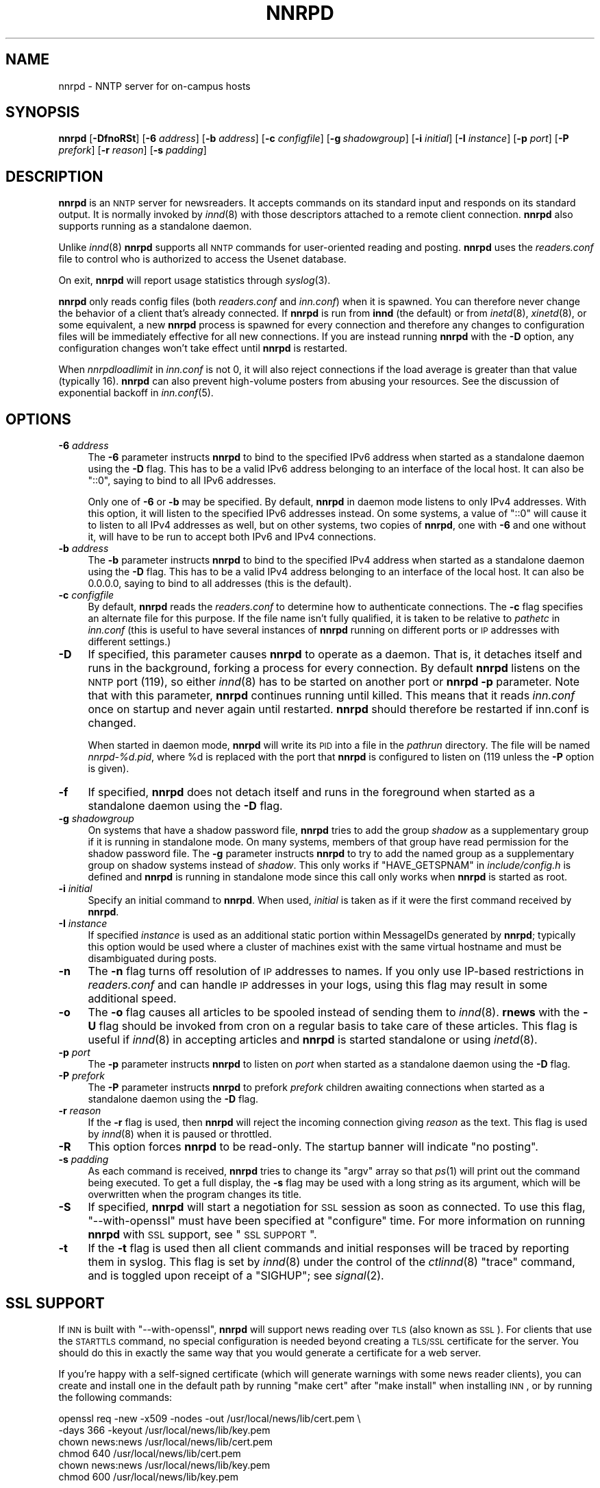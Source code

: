.\" Automatically generated by Pod::Man v1.34, Pod::Parser v1.14
.\"
.\" Standard preamble:
.\" ========================================================================
.de Sh \" Subsection heading
.br
.if t .Sp
.ne 5
.PP
\fB\\$1\fR
.PP
..
.de Sp \" Vertical space (when we can't use .PP)
.if t .sp .5v
.if n .sp
..
.de Vb \" Begin verbatim text
.ft CW
.nf
.ne \\$1
..
.de Ve \" End verbatim text
.ft R
.fi
..
.\" Set up some character translations and predefined strings.  \*(-- will
.\" give an unbreakable dash, \*(PI will give pi, \*(L" will give a left
.\" double quote, and \*(R" will give a right double quote.  | will give a
.\" real vertical bar.  \*(C+ will give a nicer C++.  Capital omega is used to
.\" do unbreakable dashes and therefore won't be available.  \*(C` and \*(C'
.\" expand to `' in nroff, nothing in troff, for use with C<>.
.tr \(*W-|\(bv\*(Tr
.ds C+ C\v'-.1v'\h'-1p'\s-2+\h'-1p'+\s0\v'.1v'\h'-1p'
.ie n \{\
.    ds -- \(*W-
.    ds PI pi
.    if (\n(.H=4u)&(1m=24u) .ds -- \(*W\h'-12u'\(*W\h'-12u'-\" diablo 10 pitch
.    if (\n(.H=4u)&(1m=20u) .ds -- \(*W\h'-12u'\(*W\h'-8u'-\"  diablo 12 pitch
.    ds L" ""
.    ds R" ""
.    ds C` ""
.    ds C' ""
'br\}
.el\{\
.    ds -- \|\(em\|
.    ds PI \(*p
.    ds L" ``
.    ds R" ''
'br\}
.\"
.\" If the F register is turned on, we'll generate index entries on stderr for
.\" titles (.TH), headers (.SH), subsections (.Sh), items (.Ip), and index
.\" entries marked with X<> in POD.  Of course, you'll have to process the
.\" output yourself in some meaningful fashion.
.if \nF \{\
.    de IX
.    tm Index:\\$1\t\\n%\t"\\$2"
..
.    nr % 0
.    rr F
.\}
.\"
.\" For nroff, turn off justification.  Always turn off hyphenation; it makes
.\" way too many mistakes in technical documents.
.hy 0
.if n .na
.\"
.\" Accent mark definitions (@(#)ms.acc 1.5 88/02/08 SMI; from UCB 4.2).
.\" Fear.  Run.  Save yourself.  No user-serviceable parts.
.    \" fudge factors for nroff and troff
.if n \{\
.    ds #H 0
.    ds #V .8m
.    ds #F .3m
.    ds #[ \f1
.    ds #] \fP
.\}
.if t \{\
.    ds #H ((1u-(\\\\n(.fu%2u))*.13m)
.    ds #V .6m
.    ds #F 0
.    ds #[ \&
.    ds #] \&
.\}
.    \" simple accents for nroff and troff
.if n \{\
.    ds ' \&
.    ds ` \&
.    ds ^ \&
.    ds , \&
.    ds ~ ~
.    ds /
.\}
.if t \{\
.    ds ' \\k:\h'-(\\n(.wu*8/10-\*(#H)'\'\h"|\\n:u"
.    ds ` \\k:\h'-(\\n(.wu*8/10-\*(#H)'\`\h'|\\n:u'
.    ds ^ \\k:\h'-(\\n(.wu*10/11-\*(#H)'^\h'|\\n:u'
.    ds , \\k:\h'-(\\n(.wu*8/10)',\h'|\\n:u'
.    ds ~ \\k:\h'-(\\n(.wu-\*(#H-.1m)'~\h'|\\n:u'
.    ds / \\k:\h'-(\\n(.wu*8/10-\*(#H)'\z\(sl\h'|\\n:u'
.\}
.    \" troff and (daisy-wheel) nroff accents
.ds : \\k:\h'-(\\n(.wu*8/10-\*(#H+.1m+\*(#F)'\v'-\*(#V'\z.\h'.2m+\*(#F'.\h'|\\n:u'\v'\*(#V'
.ds 8 \h'\*(#H'\(*b\h'-\*(#H'
.ds o \\k:\h'-(\\n(.wu+\w'\(de'u-\*(#H)/2u'\v'-.3n'\*(#[\z\(de\v'.3n'\h'|\\n:u'\*(#]
.ds d- \h'\*(#H'\(pd\h'-\w'~'u'\v'-.25m'\f2\(hy\fP\v'.25m'\h'-\*(#H'
.ds D- D\\k:\h'-\w'D'u'\v'-.11m'\z\(hy\v'.11m'\h'|\\n:u'
.ds th \*(#[\v'.3m'\s+1I\s-1\v'-.3m'\h'-(\w'I'u*2/3)'\s-1o\s+1\*(#]
.ds Th \*(#[\s+2I\s-2\h'-\w'I'u*3/5'\v'-.3m'o\v'.3m'\*(#]
.ds ae a\h'-(\w'a'u*4/10)'e
.ds Ae A\h'-(\w'A'u*4/10)'E
.    \" corrections for vroff
.if v .ds ~ \\k:\h'-(\\n(.wu*9/10-\*(#H)'\s-2\u~\d\s+2\h'|\\n:u'
.if v .ds ^ \\k:\h'-(\\n(.wu*10/11-\*(#H)'\v'-.4m'^\v'.4m'\h'|\\n:u'
.    \" for low resolution devices (crt and lpr)
.if \n(.H>23 .if \n(.V>19 \
\{\
.    ds : e
.    ds 8 ss
.    ds o a
.    ds d- d\h'-1'\(ga
.    ds D- D\h'-1'\(hy
.    ds th \o'bp'
.    ds Th \o'LP'
.    ds ae ae
.    ds Ae AE
.\}
.rm #[ #] #H #V #F C
.\" ========================================================================
.\"
.IX Title "NNRPD 8"
.TH NNRPD 8 "2004-12-19" "INN 2.5.0" "InterNetNews Documentation"
.SH "NAME"
nnrpd \- NNTP server for on\-campus hosts
.SH "SYNOPSIS"
.IX Header "SYNOPSIS"
\&\fBnnrpd\fR [\fB\-DfnoRSt\fR] [\fB\-6\fR \fIaddress\fR] [\fB\-b\fR \fIaddress\fR]
[\fB\-c\fR \fIconfigfile\fR] [\fB\-g\fR\ \fIshadowgroup\fR] [\fB\-i\fR \fIinitial\fR]
[\fB\-I\fR \fIinstance\fR] [\fB\-p\fR \fIport\fR] [\fB\-P\fR \fIprefork\fR] [\fB\-r\fR \fIreason\fR]
[\fB\-s\fR \fIpadding\fR]
.SH "DESCRIPTION"
.IX Header "DESCRIPTION"
\&\fBnnrpd\fR is an \s-1NNTP\s0 server for newsreaders.  It accepts commands on its
standard input and responds on its standard output.  It is normally
invoked by \fIinnd\fR\|(8) with those descriptors attached to a remote client
connection.  \fBnnrpd\fR also supports running as a standalone daemon.
.PP
Unlike \fIinnd\fR\|(8) \fBnnrpd\fR supports all \s-1NNTP\s0 commands for user-oriented
reading and posting.  \fBnnrpd\fR uses the \fIreaders.conf\fR file to control
who is authorized to access the Usenet database.
.PP
On exit, \fBnnrpd\fR will report usage statistics through \fIsyslog\fR\|(3).
.PP
\&\fBnnrpd\fR only reads config files (both \fIreaders.conf\fR and \fIinn.conf\fR)
when it is spawned.  You can therefore never change the behavior of a
client that's already connected.  If \fBnnrpd\fR is run from \fBinnd\fR (the
default) or from \fIinetd\fR\|(8), \fIxinetd\fR\|(8), or some equivalent, a new \fBnnrpd\fR
process is spawned for every connection and therefore any changes to
configuration files will be immediately effective for all new
connections.  If you are instead running \fBnnrpd\fR with the \fB\-D\fR option,
any configuration changes won't take effect until \fBnnrpd\fR is restarted.
.PP
When \fInnrpdloadlimit\fR in \fIinn.conf\fR is not 0, it will also reject
connections if the load average is greater than that value (typically 16).
\&\fBnnrpd\fR can also prevent high-volume posters from abusing your
resources. See the discussion of exponential backoff in \fIinn.conf\fR\|(5).
.SH "OPTIONS"
.IX Header "OPTIONS"
.IP "\fB\-6\fR \fIaddress\fR" 4
.IX Item "-6 address"
The \fB\-6\fR parameter instructs \fBnnrpd\fR to bind to the specified IPv6
address when started as a standalone daemon using the \fB\-D\fR flag.  This
has to be a valid IPv6 address belonging to an interface of the local
host.  It can also be \f(CW\*(C`::0\*(C'\fR, saying to bind to all IPv6 addresses.
.Sp
Only one of \fB\-6\fR or \fB\-b\fR may be specified.  By default, \fBnnrpd\fR in
daemon mode listens to only IPv4 addresses.  With this option, it will
listen to the specified IPv6 addresses instead.  On some systems, a value
of \f(CW\*(C`::0\*(C'\fR will cause it to listen to all IPv4 addresses as well, but on
other systems, two copies of \fBnnrpd\fR, one with \fB\-6\fR and one without it,
will have to be run to accept both IPv6 and IPv4 connections.
.IP "\fB\-b\fR \fIaddress\fR" 4
.IX Item "-b address"
The \fB\-b\fR parameter instructs \fBnnrpd\fR to bind to the specified IPv4
address when started as a standalone daemon using the \fB\-D\fR flag.  This
has to be a valid IPv4 address belonging to an interface of the local
host.  It can also be 0.0.0.0, saying to bind to all addresses (this is
the default).
.IP "\fB\-c\fR \fIconfigfile\fR" 4
.IX Item "-c configfile"
By default, \fBnnrpd\fR reads the \fIreaders.conf\fR to determine how to
authenticate connections.  The \fB\-c\fR flag specifies an alternate file
for this purpose.  If the file name isn't fully qualified, it is taken
to be relative to \fIpathetc\fR in \fIinn.conf\fR (this is useful to have
several instances of \fBnnrpd\fR running on different ports or \s-1IP\s0
addresses with different settings.)
.IP "\fB\-D\fR" 4
.IX Item "-D"
If specified, this parameter causes \fBnnrpd\fR to operate as a daemon.  That
is, it detaches itself and runs in the background, forking a process for
every connection.  By default \fBnnrpd\fR listens on the \s-1NNTP\s0 port (119), so
either \fIinnd\fR\|(8) has to be started on another port or \fBnnrpd\fR \fB\-p\fR
parameter.  Note that with this parameter, \fBnnrpd\fR continues running
until killed.  This means that it reads \fIinn.conf\fR once on startup and
never again until restarted.  \fBnnrpd\fR should therefore be restarted if
inn.conf is changed.
.Sp
When started in daemon mode, \fBnnrpd\fR will write its \s-1PID\s0 into a file in
the \fIpathrun\fR directory.  The file will be named \fInnrpd\-%d.pid\fR, where
\&\f(CW%d\fR is replaced with the port that \fBnnrpd\fR is configured to listen on
(119 unless the \fB\-P\fR option is given).
.IP "\fB\-f\fR" 4
.IX Item "-f"
If specified, \fBnnrpd\fR does not detach itself and runs in the
foreground when started as a standalone daemon using the \fB\-D\fR flag.
.IP "\fB\-g\fR \fIshadowgroup\fR" 4
.IX Item "-g shadowgroup"
On systems that have a shadow password file, \fBnnrpd\fR tries to add the
group \fIshadow\fR as a supplementary group if it is running in
standalone mode. On many systems, members of that group have read
permission for the shadow password file. The \fB\-g\fR parameter instructs
\&\fBnnrpd\fR to try to add the named group as a supplementary group on
shadow systems instead of \fIshadow\fR. This only works if
\&\f(CW\*(C`HAVE_GETSPNAM\*(C'\fR in \fIinclude/config.h\fR is defined and \fBnnrpd\fR is
running in standalone mode since this call only works when \fBnnrpd\fR is
started as root.
.IP "\fB\-i\fR \fIinitial\fR" 4
.IX Item "-i initial"
Specify an initial command to \fBnnrpd\fR. When used, \fIinitial\fR is taken
as if it were the first command received by \fBnnrpd\fR.
.IP "\fB\-I\fR \fIinstance\fR" 4
.IX Item "-I instance"
If specified \fIinstance\fR is used as an additional static portion
within MessageIDs generated by \fBnnrpd\fR; typically this option would
be used where a cluster of machines exist with the same virtual
hostname and must be disambiguated during posts.
.IP "\fB\-n\fR" 4
.IX Item "-n"
The \fB\-n\fR flag turns off resolution of \s-1IP\s0 addresses to names.  If you
only use IP-based restrictions in \fIreaders.conf\fR and can handle \s-1IP\s0
addresses in your logs, using this flag may result in some additional
speed.
.IP "\fB\-o\fR" 4
.IX Item "-o"
The \fB\-o\fR flag causes all articles to be spooled instead of sending
them to \fIinnd\fR\|(8). \fBrnews\fR with the \fB\-U\fR flag should be invoked from
cron on a regular basis to take care of these articles. This flag is
useful if \fIinnd\fR\|(8) in accepting articles and \fBnnrpd\fR is started
standalone or using \fIinetd\fR\|(8).
.IP "\fB\-p\fR \fIport\fR" 4
.IX Item "-p port"
The \fB\-p\fR parameter instructs \fBnnrpd\fR to listen on \fIport\fR when
started as a standalone daemon using the \fB\-D\fR flag.
.IP "\fB\-P\fR \fIprefork\fR" 4
.IX Item "-P prefork"
The \fB\-P\fR parameter instructs \fBnnrpd\fR to prefork \fIprefork\fR children
awaiting connections when started as a standalone daemon using the
\&\fB\-D\fR flag.
.IP "\fB\-r\fR \fIreason\fR" 4
.IX Item "-r reason"
If the \fB\-r\fR flag is used, then \fBnnrpd\fR will reject the incoming
connection giving \fIreason\fR as the text. This flag is used by \fIinnd\fR\|(8)
when it is paused or throttled.
.IP "\fB\-R\fR" 4
.IX Item "-R"
This option forces \fBnnrpd\fR to be read\-only. The startup banner will
indicate \*(L"no posting\*(R".
.IP "\fB\-s\fR \fIpadding\fR" 4
.IX Item "-s padding"
As each command is received, \fBnnrpd\fR tries to change its \f(CW\*(C`argv\*(C'\fR
array so that \fIps\fR\|(1) will print out the command being executed. To get
a full display, the \fB\-s\fR flag may be used with a long string as its
argument, which will be overwritten when the program changes its
title.
.IP "\fB\-S\fR" 4
.IX Item "-S"
If specified, \fBnnrpd\fR will start a negotiation for \s-1SSL\s0 session as
soon as connected. To use this flag, \f(CW\*(C`\-\-with\-openssl\*(C'\fR must have been
specified at \f(CW\*(C`configure\*(C'\fR time.  For more information on running \fBnnrpd\fR
with \s-1SSL\s0 support, see \*(L"\s-1SSL\s0 \s-1SUPPORT\s0\*(R".
.IP "\fB\-t\fR" 4
.IX Item "-t"
If the \fB\-t\fR flag is used then all client commands and initial
responses will be traced by reporting them in syslog. This flag is set
by \fIinnd\fR\|(8) under the control of the \fIctlinnd\fR\|(8) \f(CW\*(C`trace\*(C'\fR command, and
is toggled upon receipt of a \f(CW\*(C`SIGHUP\*(C'\fR; see \fIsignal\fR\|(2).
.SH "SSL SUPPORT"
.IX Header "SSL SUPPORT"
If \s-1INN\s0 is built with \f(CW\*(C`\-\-with\-openssl\*(C'\fR, \fBnnrpd\fR will support news reading
over \s-1TLS\s0 (also known as \s-1SSL\s0).  For clients that use the \s-1STARTTLS\s0 command,
no special configuration is needed beyond creating a \s-1TLS/SSL\s0 certificate
for the server.  You should do this in exactly the same way that you would
generate a certificate for a web server.
.PP
If you're happy with a self-signed certificate (which will generate
warnings with some news reader clients), you can create and install one in
the default path by running \f(CW\*(C`make cert\*(C'\fR after \f(CW\*(C`make install\*(C'\fR when
installing \s-1INN\s0, or by running the following commands:
.PP
.Vb 6
\&    openssl req -new -x509 -nodes -out /usr/local/news/lib/cert.pem \e
\&        -days 366 -keyout /usr/local/news/lib/key.pem
\&    chown news:news /usr/local/news/lib/cert.pem
\&    chmod 640 /usr/local/news/lib/cert.pem
\&    chown news:news /usr/local/news/lib/key.pem
\&    chmod 600 /usr/local/news/lib/key.pem
.Ve
.PP
Replace the paths with something appropriate to your \s-1INN\s0 installation.
This will create a self-signed certificate that will expire in a year.
The \fBopenssl\fR program will ask you a variety of questions about your
organization.  Enter the fully qualified domain name of the server as the
name the certificate is for.
.PP
Most news clients currently do not use the \s-1STARTTLS\s0 command, however, and
instead expect to connect to a separate port (563) and start an \s-1SSL\s0
negotiation immediately.  \fBinnd\fR does not, however, know how to listen
for connections to that port and then spawn \fBnnrpd\fR the way that it does
for regular reader connections.  You will therefore need to arrange for
\&\fBnnrpd\fR to listen on that port through some other means.  This can be
done with the \fB\-D\fR flag (and \f(CW\*(C`\-P 563\*(C'\fR), but the easiest way is probably
to add a line like:
.PP
.Vb 1
\&    nntps stream tcp nowait news /usr/lib/news/bin/nnrpd nnrpd -S
.Ve
.PP
to \fI/etc/inetd.conf\fR or the equivalent on your system and let \fBinetd\fR
run \fBnnrpd\fR.  (Change the path to \fBnnrpd\fR to match your installation if
needed.)  You may need to replace \f(CW\*(C`nntps\*(C'\fR with \f(CW563\fR if \f(CW\*(C`nntps\*(C'\fR isn't
defined in \fI/etc/services\fR on your system.
.SH "PROTOCOL DIFFERENCES"
.IX Header "PROTOCOL DIFFERENCES"
\&\fBnnrpd\fR implements the \s-1NNTP\s0 commands defined in \s-1RFC\s0 977, with the
following differences:
.IP "1." 4
The \f(CW\*(C`slave\*(C'\fR command is not implemented.  This command has never been
fully defined.
.IP "2." 4
The \f(CW\*(C`list\*(C'\fR command may be followed by the optional word \f(CW\*(C`active.times\*(C'\fR,
\&\f(CW\*(C`distributions\*(C'\fR, \f(CW\*(C`distrib.pats\*(C'\fR, \f(CW\*(C`moderators\*(C'\fR, \f(CW\*(C`newsgroups\*(C'\fR,
\&\f(CW\*(C`subscriptions\*(C'\fR, or \f(CW\*(C`Ioverview.fmt\*(C'\fR to get a list of when newsgroups
where created, a list of valid distributions, a file specifying default
distribution patterns, moderators list, a one-per-line description of the
current set of newsgroups, a list of the automatic group subscriptions, or
a listing of the \fIoverview.fmt\fR file.
.Sp
The command \f(CW\*(C`list active\*(C'\fR is equivalent to the \f(CW\*(C`list\*(C'\fR command. This
is a common extension.
.IP "3." 4
The \f(CW\*(C`xhdr\*(C'\fR, \f(CW\*(C`authinfo user\*(C'\fR and \f(CW\*(C`authinfo pass\*(C'\fR commands are
implemented.  These are based on the reference Unix implementation.  See
\&\s-1RFC\s0 2980.
.IP "4." 4
A new command, \f(CW\*(C`xpat header range|MessageID pat [morepat...]\*(C'\fR, is
provided.  The first argument is the case-insensitive name of the header
to be searched.  The second argument is either an article range or a
single Message\-ID, as specified in \s-1RFC\s0 977.  The third argument is a
\&\f(CW\*(C`uwildmat\*(C'\fR(3)\-style pattern; if there are additional arguments they are
joined together separated by a single space to form the complete pattern.
This command is similar to the \f(CW\*(C`xhdr\*(C'\fR command.  It returns a \f(CW221\fR
response code, followed by the text response of all article numbers that
match the pattern.
.IP "5." 4
The \f(CW\*(C`listgroup group\*(C'\fR command is provided.  This is a comment extension.
It is equivalent to the \f(CW\*(C`group\*(C'\fR command, except that the reply is a
multi-line response containing the list of all article numbers in the
group.
.IP "6." 4
The \f(CW\*(C`xgtitle [group]\*(C'\fR command is provided. This extension is used by
ANU\-News.  It returns a \f(CW282\fR reply code, followed by a one-line
description of all newsgroups thatmatch the pattern.  The default is the
current group.
.IP "7." 4
The \f(CW\*(C`xover [range]\*(C'\fR command is provided. It returns a \f(CW224\fR reply code,
followed by the overview data for the specified range; the default is to
return the data for the current article.
.IP "8." 4
The \f(CW\*(C`xpath MessageID\*(C'\fR command is provided; see \fIinnd\fR\|(8).
.IP "9." 4
The \f(CW\*(C`date\*(C'\fR command is provided; this is based on the draft \s-1NNTP\s0 protocol
revision (draft\-ietf\-nntpext\-imp\-04.txt).  It returns a one-line response
code of \f(CW111\fR followed by the \s-1GMT\s0 date and time on the server in the form
\&\f(CW\*(C`YYYYMMDDhhmmss\*(C'\fR.
.SH "HISTORY"
.IX Header "HISTORY"
Written by Rich \f(CW$alz\fR <rsalz@uunet.uu.net> for InterNetNews.  Overview
support added by Rob Robertston <rob@violet.berkeley.edu> and Rich in
January, 1993.  Exponential backoff (for posting) added by Dave Hayes in
Febuary 1998.
.PP
$Id$
.SH "SEE ALSO"
.IX Header "SEE ALSO"
\&\fIctlinnd\fR\|(8), \fIinnd\fR\|(8), \fIinn.conf\fR\|(5), \fIsignal\fR\|(2), \fIuwildmat\fR\|(3).
